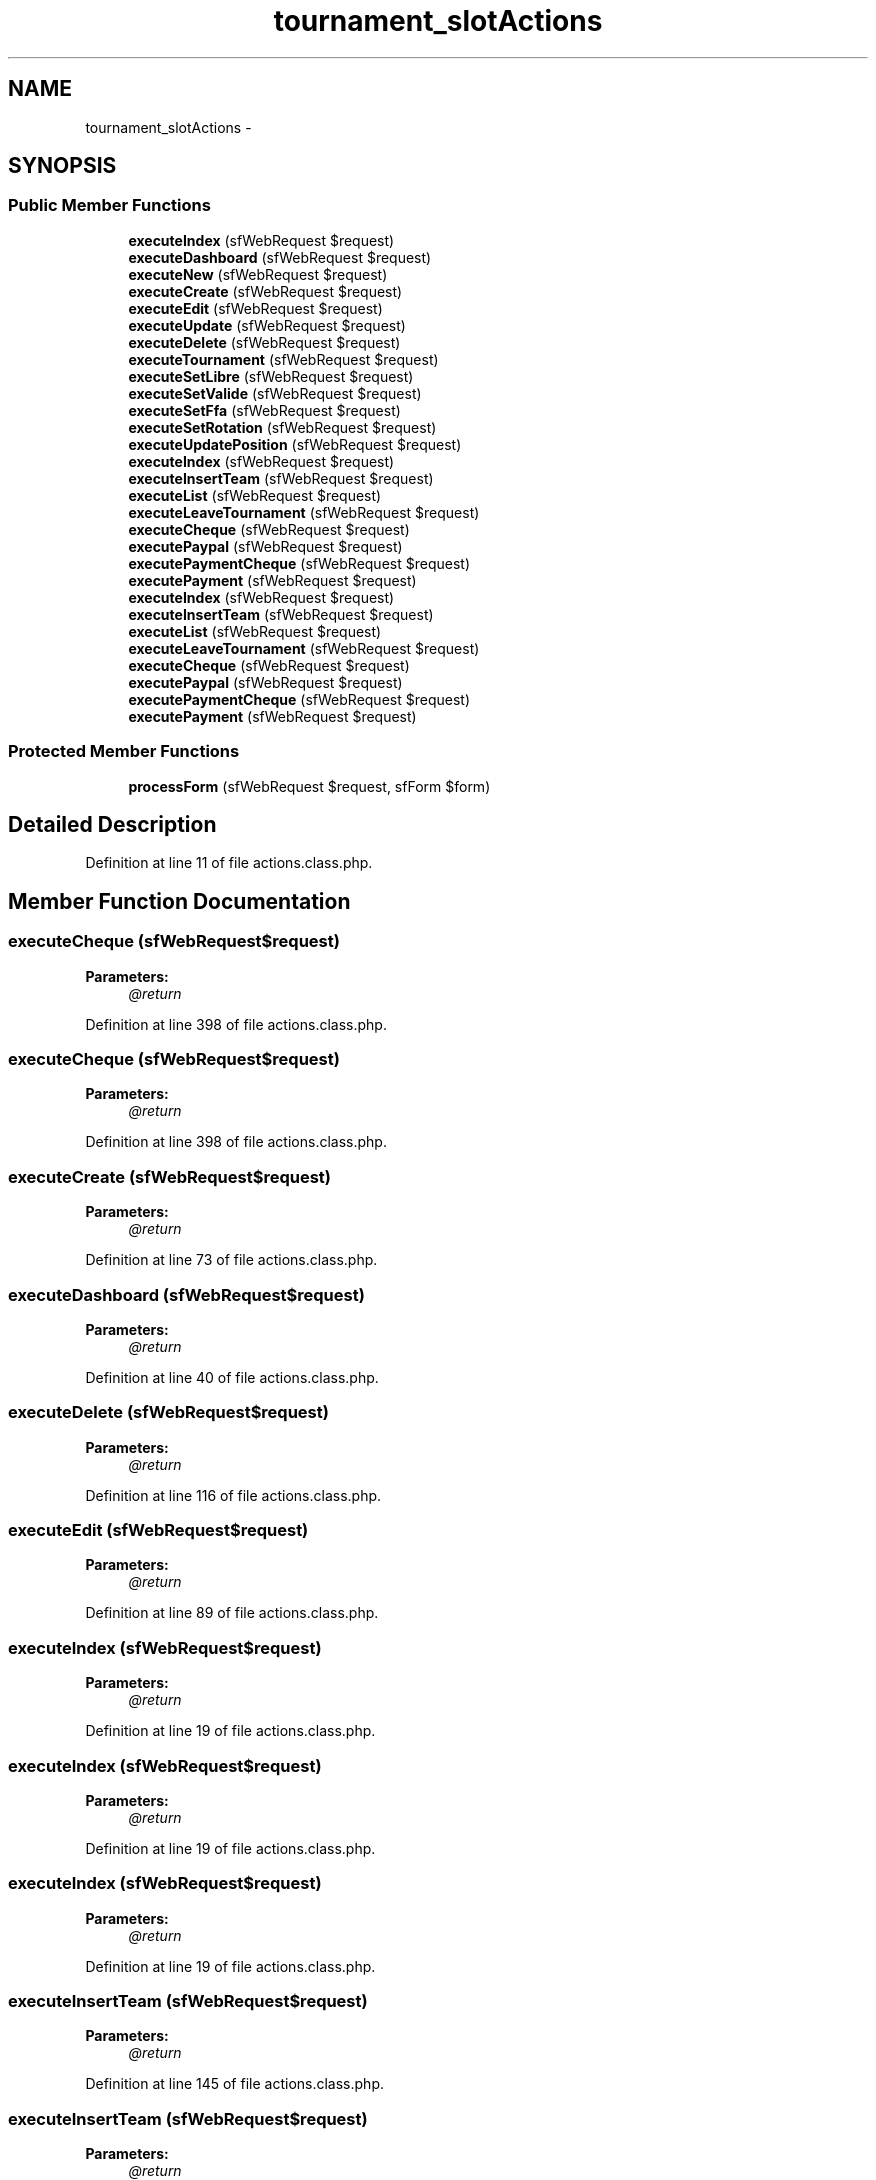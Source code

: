 .TH "tournament_slotActions" 3 "Thu Jun 6 2013" "Lufy" \" -*- nroff -*-
.ad l
.nh
.SH NAME
tournament_slotActions \- 
.SH SYNOPSIS
.br
.PP
.SS "Public Member Functions"

.in +1c
.ti -1c
.RI "\fBexecuteIndex\fP (sfWebRequest $request)"
.br
.ti -1c
.RI "\fBexecuteDashboard\fP (sfWebRequest $request)"
.br
.ti -1c
.RI "\fBexecuteNew\fP (sfWebRequest $request)"
.br
.ti -1c
.RI "\fBexecuteCreate\fP (sfWebRequest $request)"
.br
.ti -1c
.RI "\fBexecuteEdit\fP (sfWebRequest $request)"
.br
.ti -1c
.RI "\fBexecuteUpdate\fP (sfWebRequest $request)"
.br
.ti -1c
.RI "\fBexecuteDelete\fP (sfWebRequest $request)"
.br
.ti -1c
.RI "\fBexecuteTournament\fP (sfWebRequest $request)"
.br
.ti -1c
.RI "\fBexecuteSetLibre\fP (sfWebRequest $request)"
.br
.ti -1c
.RI "\fBexecuteSetValide\fP (sfWebRequest $request)"
.br
.ti -1c
.RI "\fBexecuteSetFfa\fP (sfWebRequest $request)"
.br
.ti -1c
.RI "\fBexecuteSetRotation\fP (sfWebRequest $request)"
.br
.ti -1c
.RI "\fBexecuteUpdatePosition\fP (sfWebRequest $request)"
.br
.ti -1c
.RI "\fBexecuteIndex\fP (sfWebRequest $request)"
.br
.ti -1c
.RI "\fBexecuteInsertTeam\fP (sfWebRequest $request)"
.br
.ti -1c
.RI "\fBexecuteList\fP (sfWebRequest $request)"
.br
.ti -1c
.RI "\fBexecuteLeaveTournament\fP (sfWebRequest $request)"
.br
.ti -1c
.RI "\fBexecuteCheque\fP (sfWebRequest $request)"
.br
.ti -1c
.RI "\fBexecutePaypal\fP (sfWebRequest $request)"
.br
.ti -1c
.RI "\fBexecutePaymentCheque\fP (sfWebRequest $request)"
.br
.ti -1c
.RI "\fBexecutePayment\fP (sfWebRequest $request)"
.br
.ti -1c
.RI "\fBexecuteIndex\fP (sfWebRequest $request)"
.br
.ti -1c
.RI "\fBexecuteInsertTeam\fP (sfWebRequest $request)"
.br
.ti -1c
.RI "\fBexecuteList\fP (sfWebRequest $request)"
.br
.ti -1c
.RI "\fBexecuteLeaveTournament\fP (sfWebRequest $request)"
.br
.ti -1c
.RI "\fBexecuteCheque\fP (sfWebRequest $request)"
.br
.ti -1c
.RI "\fBexecutePaypal\fP (sfWebRequest $request)"
.br
.ti -1c
.RI "\fBexecutePaymentCheque\fP (sfWebRequest $request)"
.br
.ti -1c
.RI "\fBexecutePayment\fP (sfWebRequest $request)"
.br
.in -1c
.SS "Protected Member Functions"

.in +1c
.ti -1c
.RI "\fBprocessForm\fP (sfWebRequest $request, sfForm $form)"
.br
.in -1c
.SH "Detailed Description"
.PP 
Definition at line 11 of file actions\&.class\&.php\&.
.SH "Member Function Documentation"
.PP 
.SS "executeCheque (sfWebRequest$request)"
\fBParameters:\fP
.RS 4
\fI@return\fP 
.RE
.PP

.PP
Definition at line 398 of file actions\&.class\&.php\&.
.SS "executeCheque (sfWebRequest$request)"
\fBParameters:\fP
.RS 4
\fI@return\fP 
.RE
.PP

.PP
Definition at line 398 of file actions\&.class\&.php\&.
.SS "executeCreate (sfWebRequest$request)"
\fBParameters:\fP
.RS 4
\fI@return\fP 
.RE
.PP

.PP
Definition at line 73 of file actions\&.class\&.php\&.
.SS "executeDashboard (sfWebRequest$request)"
\fBParameters:\fP
.RS 4
\fI@return\fP 
.RE
.PP

.PP
Definition at line 40 of file actions\&.class\&.php\&.
.SS "executeDelete (sfWebRequest$request)"
\fBParameters:\fP
.RS 4
\fI@return\fP 
.RE
.PP

.PP
Definition at line 116 of file actions\&.class\&.php\&.
.SS "executeEdit (sfWebRequest$request)"
\fBParameters:\fP
.RS 4
\fI@return\fP 
.RE
.PP

.PP
Definition at line 89 of file actions\&.class\&.php\&.
.SS "executeIndex (sfWebRequest$request)"
\fBParameters:\fP
.RS 4
\fI@return\fP 
.RE
.PP

.PP
Definition at line 19 of file actions\&.class\&.php\&.
.SS "executeIndex (sfWebRequest$request)"
\fBParameters:\fP
.RS 4
\fI@return\fP 
.RE
.PP

.PP
Definition at line 19 of file actions\&.class\&.php\&.
.SS "executeIndex (sfWebRequest$request)"
\fBParameters:\fP
.RS 4
\fI@return\fP 
.RE
.PP

.PP
Definition at line 19 of file actions\&.class\&.php\&.
.SS "executeInsertTeam (sfWebRequest$request)"
\fBParameters:\fP
.RS 4
\fI@return\fP 
.RE
.PP

.PP
Definition at line 145 of file actions\&.class\&.php\&.
.SS "executeInsertTeam (sfWebRequest$request)"
\fBParameters:\fP
.RS 4
\fI@return\fP 
.RE
.PP

.PP
Definition at line 145 of file actions\&.class\&.php\&.
.SS "executeLeaveTournament (sfWebRequest$request)"
\fBParameters:\fP
.RS 4
\fI@return\fP 
.RE
.PP

.PP
Definition at line 282 of file actions\&.class\&.php\&.
.SS "executeLeaveTournament (sfWebRequest$request)"
\fBParameters:\fP
.RS 4
\fI@return\fP 
.RE
.PP

.PP
Definition at line 282 of file actions\&.class\&.php\&.
.SS "executeList (sfWebRequest$request)"
\fBParameters:\fP
.RS 4
\fI@return\fP 
.RE
.PP

.PP
Definition at line 264 of file actions\&.class\&.php\&.
.SS "executeList (sfWebRequest$request)"
\fBParameters:\fP
.RS 4
\fI@return\fP 
.RE
.PP

.PP
Definition at line 264 of file actions\&.class\&.php\&.
.SS "executeNew (sfWebRequest$request)"
\fBParameters:\fP
.RS 4
\fI@return\fP 
.RE
.PP

.PP
Definition at line 63 of file actions\&.class\&.php\&.
.SS "executePayment (sfWebRequest$request)"
\fBParameters:\fP
.RS 4
\fI@return\fP 
.RE
.PP

.PP
Definition at line 556 of file actions\&.class\&.php\&.
.SS "executePayment (sfWebRequest$request)"
\fBParameters:\fP
.RS 4
\fI@return\fP 
.RE
.PP

.PP
Definition at line 556 of file actions\&.class\&.php\&.
.SS "executePaymentCheque (sfWebRequest$request)"
\fBParameters:\fP
.RS 4
\fI@return\fP 
.RE
.PP

.PP
Definition at line 520 of file actions\&.class\&.php\&.
.SS "executePaymentCheque (sfWebRequest$request)"
\fBParameters:\fP
.RS 4
\fI@return\fP 
.RE
.PP

.PP
Definition at line 520 of file actions\&.class\&.php\&.
.SS "executePaypal (sfWebRequest$request)"
\fBParameters:\fP
.RS 4
\fI@return\fP 
.RE
.PP

.PP
Definition at line 460 of file actions\&.class\&.php\&.
.SS "executePaypal (sfWebRequest$request)"
\fBParameters:\fP
.RS 4
\fI@return\fP 
.RE
.PP

.PP
Definition at line 460 of file actions\&.class\&.php\&.
.SS "executeSetFfa (sfWebRequest$request)"
\fBParameters:\fP
.RS 4
\fI@return\fP 
.RE
.PP

.PP
Definition at line 260 of file actions\&.class\&.php\&.
.SS "executeSetLibre (sfWebRequest$request)"
\fBParameters:\fP
.RS 4
\fI@return\fP 
.RE
.PP

.PP
Definition at line 163 of file actions\&.class\&.php\&.
.SS "executeSetRotation (sfWebRequest$request)"
\fBParameters:\fP
.RS 4
\fI@return\fP 
.RE
.PP

.PP
Definition at line 336 of file actions\&.class\&.php\&.
.SS "executeSetValide (sfWebRequest$request)"
\fBParameters:\fP
.RS 4
\fI@return\fP 
.RE
.PP

.PP
Definition at line 182 of file actions\&.class\&.php\&.
.SS "executeTournament (sfWebRequest$request)"
\fBParameters:\fP
.RS 4
\fI@return\fP 
.RE
.PP

.PP
Definition at line 147 of file actions\&.class\&.php\&.
.SS "executeUpdate (sfWebRequest$request)"
\fBParameters:\fP
.RS 4
\fI@return\fP 
.RE
.PP

.PP
Definition at line 100 of file actions\&.class\&.php\&.
.SS "executeUpdatePosition (sfWebRequest$request)"
\fBParameters:\fP
.RS 4
\fI@return\fP 
.RE
.PP

.PP
Definition at line 423 of file actions\&.class\&.php\&.
.SS "processForm (sfWebRequest$request, sfForm$form)\fC [protected]\fP"
\fBParameters:\fP
.RS 4
\fI@return\fP 
.RE
.PP

.PP
Definition at line 131 of file actions\&.class\&.php\&.

.SH "Author"
.PP 
Generated automatically by Doxygen for Lufy from the source code\&.
